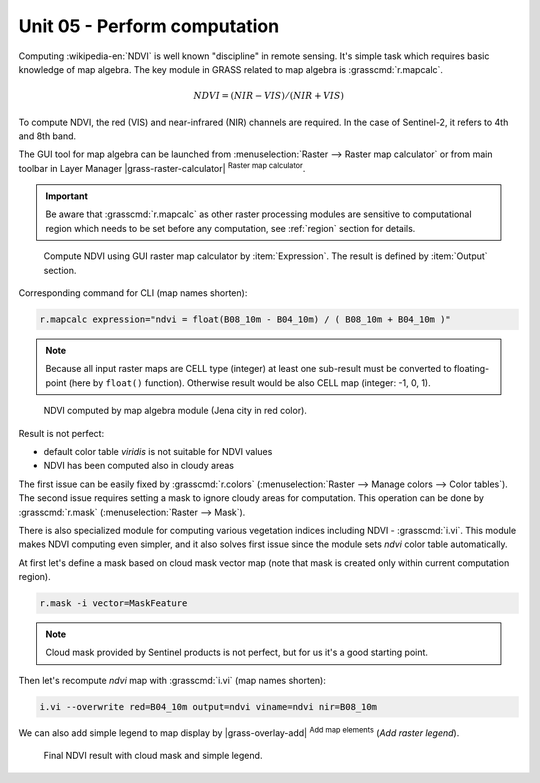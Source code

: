 Unit 05 - Perform computation
=============================

Computing :wikipedia-en:`NDVI` is well known "discipline" in remote
sensing. It's simple task which requires basic knowledge of map
algebra. The key module in GRASS related to map algebra is
:grasscmd:`r.mapcalc`.

.. math::
        
   NDVI = (NIR - VIS) / (NIR  + VIS)
          
To compute NDVI, the red (VIS) and near-infrared (NIR) channels are
required. In the case of Sentinel-2, it refers to 4th and 8th band.

The GUI tool for map algebra can be launched from
:menuselection:`Raster --> Raster map calculator` or from main toolbar
in Layer Manager |grass-raster-calculator| :sup:`Raster map calculator`.

.. important:: Be aware that :grasscmd:`r.mapcalc` as other raster
   processing modules are sensitive to computational region which
   needs to be set before any computation, see :ref:`region` section
   for details.

.. figure:: ../images/units/05/mapcalc-gui.svg

   Compute NDVI using GUI raster map calculator by
   :item:`Expression`. The result is defined by :item:`Output`
   section.

Corresponding command for CLI (map names shorten):

.. code-block:: bash

   r.mapcalc expression="ndvi = float(B08_10m - B04_10m) / ( B08_10m + B04_10m )"

.. note:: Because all input raster maps are CELL type (integer) at
          least one sub-result must be converted to floating-point (here
          by ``float()`` function). Otherwise result would be also CELL map
          (integer: -1, 0, 1).

.. figure:: ../images/units/05/ndvi-mapcalc.png
   :class: middle
           
   NDVI computed by map algebra module (Jena city in red color).

Result is not perfect:

* default color table *viridis* is not suitable for NDVI values
* NDVI has been computed also in cloudy areas

The first issue can be easily fixed by :grasscmd:`r.colors`
(:menuselection:`Raster --> Manage colors --> Color tables`). The
second issue requires setting a mask to ignore cloudy areas for
computation. This operation can be done by :grasscmd:`r.mask`
(:menuselection:`Raster --> Mask`).

There is also specialized module for computing various vegetation
indices including NDVI - :grasscmd:`i.vi`. This module makes NDVI
computing even simpler, and it also solves first issue since the
module sets *ndvi* color table automatically.

At first let's define a mask based on cloud mask vector map (note that
mask is created only within current computation region).

.. code-block:: bash

   r.mask -i vector=MaskFeature

.. note:: Cloud mask provided by Sentinel products is not perfect, but
   for us it's a good starting point.
          
Then let's recompute `ndvi` map with :grasscmd:`i.vi` (map names shorten):

.. code-block:: bash

   i.vi --overwrite red=B04_10m output=ndvi viname=ndvi nir=B08_10m

We can also add simple legend to map display by |grass-overlay-add|
:sup:`Add map elements` (*Add raster legend*).

.. figure:: ../images/units/05/ndvi-vi.png
   :class: middle
           
   Final NDVI result with cloud mask and simple legend.

